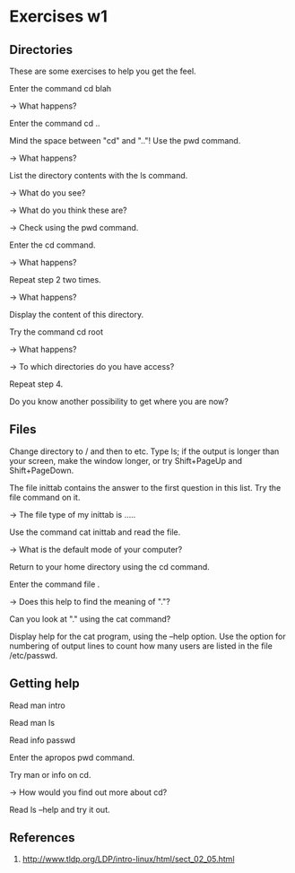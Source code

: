 * Exercises w1

** Directories

 These are some exercises to help you get the feel.

 Enter the command cd blah

 -> What happens?

 Enter the command cd ..

 Mind the space between "cd" and ".."! Use the pwd command.

 -> What happens?

 List the directory contents with the ls command.

 -> What do you see?

 -> What do you think these are?

 -> Check using the pwd command.

 Enter the cd command.

 -> What happens?

 Repeat step 2 two times.

 -> What happens?

 Display the content of this directory.

 Try the command cd root

 -> What happens?

 -> To which directories do you have access?

 Repeat step 4.

 Do you know another possibility to get where you are now?

** Files

 Change directory to / and then to etc. Type ls; if the output is longer than your screen, make the window longer, or try Shift+PageUp and Shift+PageDown.

 The file inittab contains the answer to the first question in this list. Try the file command on it.

 -> The file type of my inittab is .....

 Use the command cat inittab and read the file.

 -> What is the default mode of your computer?

 Return to your home directory using the cd command.

 Enter the command file .

 -> Does this help to find the meaning of "."?

 Can you look at "." using the cat command?

 Display help for the cat program, using the --help option. Use the option for numbering of output lines to count how many users are listed in the file /etc/passwd.


** Getting help

 Read man intro

 Read man ls

 Read info passwd

 Enter the apropos pwd command.

 Try man or info on cd.

 -> How would you find out more about cd?

 Read ls --help and try it out.

** References

  1. http://www.tldp.org/LDP/intro-linux/html/sect_02_05.html
